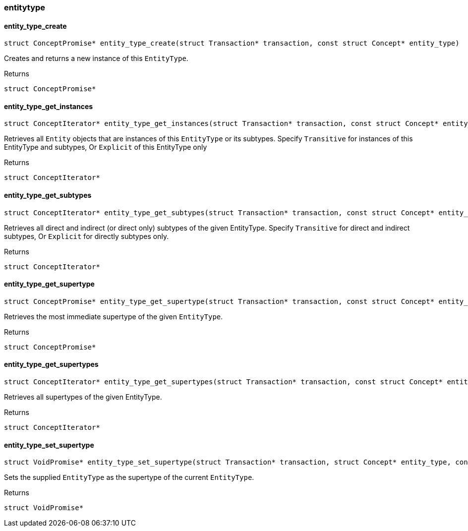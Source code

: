 [#_methods_schema_entitytype]
=== entitytype

[#_entity_type_create]
==== entity_type_create

[source,cpp]
----
struct ConceptPromise* entity_type_create(struct Transaction* transaction, const struct Concept* entity_type)
----



Creates and returns a new instance of this ``EntityType``.

[caption=""]
.Returns
`struct ConceptPromise*`

[#_entity_type_get_instances]
==== entity_type_get_instances

[source,cpp]
----
struct ConceptIterator* entity_type_get_instances(struct Transaction* transaction, const struct Concept* entity_type, enum Transitivity transitivity)
----



Retrieves all ``Entity`` objects that are instances of this ``EntityType`` or its subtypes. Specify ``Transitive`` for instances of this EntityType and subtypes, Or ``Explicit`` of this EntityType only

[caption=""]
.Returns
`struct ConceptIterator*`

[#_entity_type_get_subtypes]
==== entity_type_get_subtypes

[source,cpp]
----
struct ConceptIterator* entity_type_get_subtypes(struct Transaction* transaction, const struct Concept* entity_type, enum Transitivity transitivity)
----



Retrieves all direct and indirect (or direct only) subtypes of the given EntityType. Specify ``Transitive`` for direct and indirect subtypes, Or ``Explicit`` for directly subtypes only.

[caption=""]
.Returns
`struct ConceptIterator*`

[#_entity_type_get_supertype]
==== entity_type_get_supertype

[source,cpp]
----
struct ConceptPromise* entity_type_get_supertype(struct Transaction* transaction, const struct Concept* entity_type)
----



Retrieves the most immediate supertype of the given ``EntityType``.

[caption=""]
.Returns
`struct ConceptPromise*`

[#_entity_type_get_supertypes]
==== entity_type_get_supertypes

[source,cpp]
----
struct ConceptIterator* entity_type_get_supertypes(struct Transaction* transaction, const struct Concept* entity_type)
----



Retrieves all supertypes of the given EntityType.

[caption=""]
.Returns
`struct ConceptIterator*`

[#_entity_type_set_supertype]
==== entity_type_set_supertype

[source,cpp]
----
struct VoidPromise* entity_type_set_supertype(struct Transaction* transaction, struct Concept* entity_type, const struct Concept* supertype)
----



Sets the supplied ``EntityType`` as the supertype of the current ``EntityType``.

[caption=""]
.Returns
`struct VoidPromise*`

